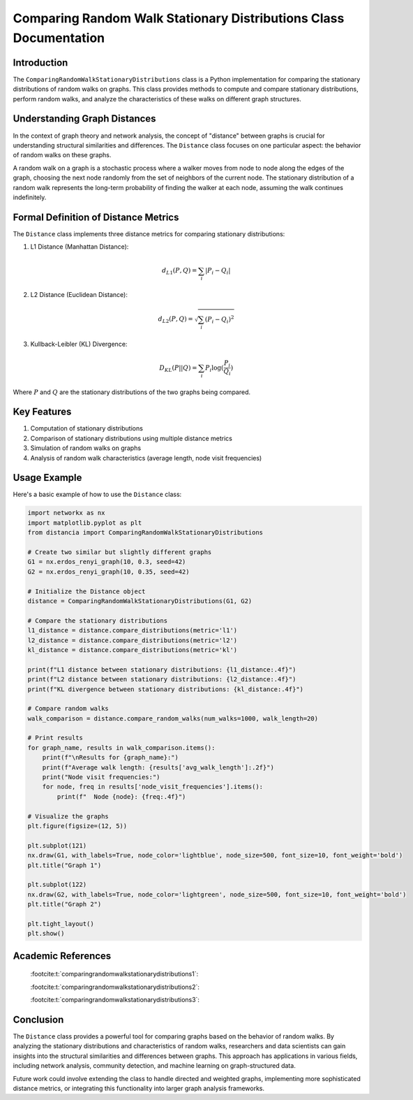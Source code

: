 ==================================================================
Comparing Random Walk Stationary Distributions Class Documentation
==================================================================

Introduction
============

The ``ComparingRandomWalkStationaryDistributions`` class is a Python implementation for comparing the stationary distributions of random walks on graphs. This class provides methods to compute and compare stationary distributions, perform random walks, and analyze the characteristics of these walks on different graph structures.

Understanding Graph Distances
=============================

In the context of graph theory and network analysis, the concept of "distance" between graphs is crucial for understanding structural similarities and differences. The ``Distance`` class focuses on one particular aspect: the behavior of random walks on these graphs.

A random walk on a graph is a stochastic process where a walker moves from node to node along the edges of the graph, choosing the next node randomly from the set of neighbors of the current node. The stationary distribution of a random walk represents the long-term probability of finding the walker at each node, assuming the walk continues indefinitely.

Formal Definition of Distance Metrics
=====================================

The ``Distance`` class implements three distance metrics for comparing stationary distributions:

1. L1 Distance (Manhattan Distance):

   .. math::

      d_{L1}(P, Q) = \sum_{i} |P_i - Q_i|

2. L2 Distance (Euclidean Distance):

   .. math::

      d_{L2}(P, Q) = \sqrt{\sum_{i} (P_i - Q_i)^2}

3. Kullback-Leibler (KL) Divergence:

   .. math::

      D_{KL}(P || Q) = \sum_{i} P_i \log(\frac{P_i}{Q_i})

Where :math:`P` and :math:`Q` are the stationary distributions of the two graphs being compared.

Key Features
============

1. Computation of stationary distributions
2. Comparison of stationary distributions using multiple distance metrics
3. Simulation of random walks on graphs
4. Analysis of random walk characteristics (average length, node visit frequencies)

Usage Example
=============

Here's a basic example of how to use the ``Distance`` class:

.. code-block:: python

  import networkx as nx
  import matplotlib.pyplot as plt
  from distancia import ComparingRandomWalkStationaryDistributions  

  # Create two similar but slightly different graphs
  G1 = nx.erdos_renyi_graph(10, 0.3, seed=42)
  G2 = nx.erdos_renyi_graph(10, 0.35, seed=42)

  # Initialize the Distance object
  distance = ComparingRandomWalkStationaryDistributions(G1, G2)

  # Compare the stationary distributions
  l1_distance = distance.compare_distributions(metric='l1')
  l2_distance = distance.compare_distributions(metric='l2')
  kl_distance = distance.compare_distributions(metric='kl')

  print(f"L1 distance between stationary distributions: {l1_distance:.4f}")
  print(f"L2 distance between stationary distributions: {l2_distance:.4f}")
  print(f"KL divergence between stationary distributions: {kl_distance:.4f}")

  # Compare random walks
  walk_comparison = distance.compare_random_walks(num_walks=1000, walk_length=20)

  # Print results
  for graph_name, results in walk_comparison.items():
      print(f"\nResults for {graph_name}:")
      print(f"Average walk length: {results['avg_walk_length']:.2f}")
      print("Node visit frequencies:")
      for node, freq in results['node_visit_frequencies'].items():
          print(f"  Node {node}: {freq:.4f}")

  # Visualize the graphs
  plt.figure(figsize=(12, 5))

  plt.subplot(121)
  nx.draw(G1, with_labels=True, node_color='lightblue', node_size=500, font_size=10, font_weight='bold')
  plt.title("Graph 1")

  plt.subplot(122)
  nx.draw(G2, with_labels=True, node_color='lightgreen', node_size=500, font_size=10, font_weight='bold')
  plt.title("Graph 2")

  plt.tight_layout()
  plt.show()

Academic References
===================
   :footcite:t:`comparingrandomwalkstationarydistributions1`:

   :footcite:t:`comparingrandomwalkstationarydistributions2`:

   :footcite:t:`comparingrandomwalkstationarydistributions3`:

.. footbibliography::



Conclusion
==========

The ``Distance`` class provides a powerful tool for comparing graphs based on the behavior of random walks. By analyzing the stationary distributions and characteristics of random walks, researchers and data scientists can gain insights into the structural similarities and differences between graphs. This approach has applications in various fields, including network analysis, community detection, and machine learning on graph-structured data.

Future work could involve extending the class to handle directed and weighted graphs, implementing more sophisticated distance metrics, or integrating this functionality into larger graph analysis frameworks.
